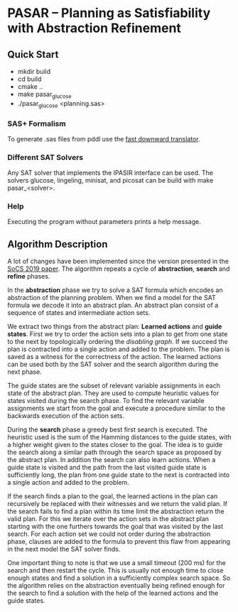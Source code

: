 * PASAR -- Planning as Satisfiability with Abstraction Refinement
** Quick Start
   - mkdir build
   - cd build
   - cmake ..
   - make pasar_glucose
   - ./pasar_glucose <planning.sas>
*** SAS+ Formalism
    To generate .sas files from pddl use the [[http://www.fast-downward.org/TranslatorOutputFormat][fast downward translator]].  
*** Different SAT Solvers
    Any SAT solver that implements the IPASIR interface can be used. The solvers glucose, lingeling, minisat, and picosat can be build with make pasar_<solver>.
*** Help
    Executing the program without parameters prints a help message.
** Algorithm Description
   A lot of changes have been implemented since the version presented in the [[https://www.dominikschreiber.de/papers/2019-socs-pasar.pdf][SoCS 2019 paper]]. 
   The algorithm repeats a cycle of *abstraction*, *search* and *refine* phases.

   In the *abstraction* phase we try to solve a SAT formula which encodes an abstraction of the planning problem. When we find a model for the SAT formula we decode it into an abstract plan. An abstract plan consist of a sequence of states and intermediate action sets.

   We extract two things from the abstract plan: *Learned actions* and *guide states*. First we try to order the action sets into a plan to get from one state to the next by topologically ordering the /disabling graph/. If we succeed the plan is contracted into a single action and added to the problem. The plan is saved as a witness for the correctness of the action. The learned actions can be used both by the SAT solver and the search algorithm during the next phase.

   The guide states are the subset of relevant variable assignments in each state of the abstract plan. They are used to compute heuristic values for states visited during the search phase. To find the relevant variable assignments we start from the goal and execute a procedure similar to the backwards execution of the action sets.
   
   During the *search* phase a greedy best first search is executed. The heuristic used is the sum of the Hamming distances to the guide states, with a higher weight given to the states closer to the goal. The idea is to guide the search along a similar path through the search space as proposed by the abstract plan. In addition the search can also learn actions. When a guide state is visited and the path from the last visited guide state is sufficiently long, the plan from one guide state to the next is contracted into a single action and added to the problem.

   If the search finds a plan to the goal, the learned actions in the plan can recursively be replaced with their witnesses and we return the valid plan. If the search fails to find a plan within its time limit the abstraction return the valid plan. For this we iterate over the action sets in the abstract plan starting with the one furthers towards the goal that was visited by the last search. For each action set we could not order during the abstraction phase, clauses are added to the formula to prevent this flaw from appearing in the next model the SAT solver finds.

One important thing to note is that we use a small timeout (200 ms) for the search and then restart the cycle. This is usually not enough time to close enough states and find a solution in a sufficiently complex search space. So the algorithm relies on the abstraction eventually being refined enough for the search to find a solution with the help of the learned actions and the guide states.
   

